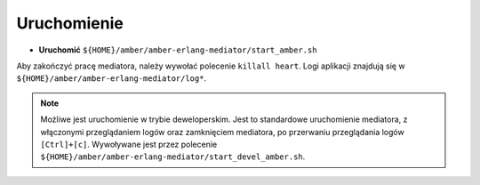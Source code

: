 Uruchomienie
~~~~~~~~~~~~

* **Uruchomić** ``${HOME}/amber/amber-erlang-mediator/start_amber.sh``

Aby zakończyć pracę mediatora, należy wywołać polecenie ``killall heart``. Logi aplikacji znajdują się w ``${HOME}/amber/amber-erlang-mediator/log*``.

.. note::

    Możliwe jest uruchomienie w trybie deweloperskim. Jest to standardowe uruchomienie mediatora, z włączonymi przeglądaniem logów oraz zamknięciem mediatora, po przerwaniu przeglądania logów ``[Ctrl]+[c]``. Wywoływane jest przez polecenie ``${HOME}/amber/amber-erlang-mediator/start_devel_amber.sh``.
